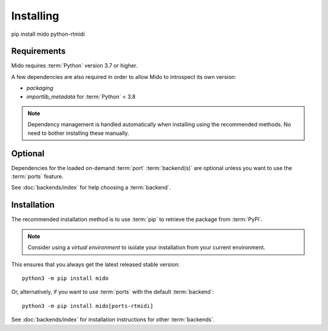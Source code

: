 .. SPDX-FileCopyrightText: 2013 Ole Martin Bjorndalen <ombdalen@gmail.com>
.. SPDX-FileCopyrightText: 2023 Raphaël Doursenaud <rdoursenaud@gmail.com>
..
.. SPDX-License-Identifier: CC-BY-4.0

Installing
==========
pip install mido python-rtmidi


Requirements
------------

Mido requires :term:`Python` version 3.7 or higher.

A few dependencies are also required in order to allow Mido to introspect its
own version:

* `packaging`
* `importlib_metadata` for :term:`Python` < 3.8

.. note::

    Dependency management is handled automatically when installing using the
    recommended methods. No need to bother installing these manually.


Optional
--------

Dependencies for the loaded on-demand :term:`port` :term:`backend(s)` are
optional unless you want to use the :term:`ports` feature.

See :doc:`backends/index` for help choosing a :term:`backend`.


Installation
------------

The recommended installation method is to use :term:`pip` to retrieve the
package from :term:`PyPi`.

.. note::

    Consider using a *virtual environment* to isolate your installation from
    your current environment.

This ensures that you always get the latest released stable version::

    python3 -m pip install mido

Or, alternatively, if you want to use :term:`ports` with the default
:term:`backend`::

    python3 -m pip install mido[ports-rtmidi]

See :doc:`backends/index` for installation instructions for other
:term:`backends`.
